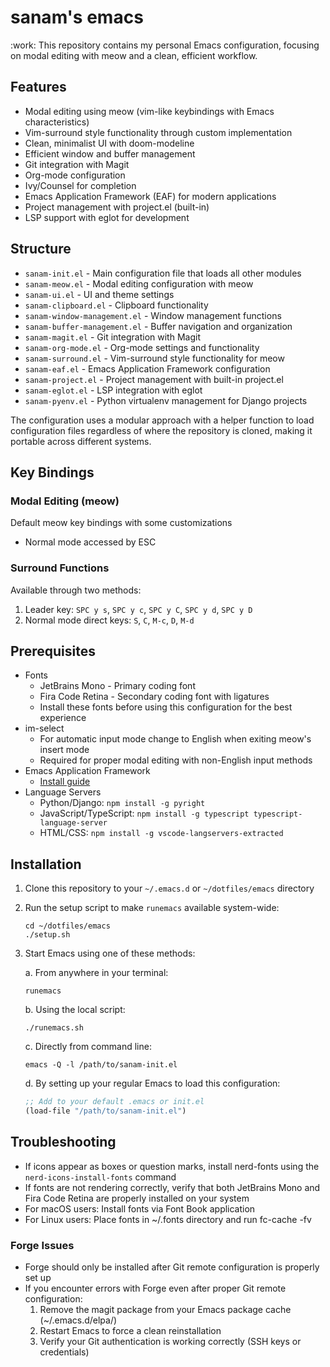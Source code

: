 * sanam's emacs

:work:
This repository contains my personal Emacs configuration, focusing on modal editing with meow and a clean, efficient workflow.

** Features
- Modal editing using meow (vim-like keybindings with Emacs characteristics)
- Vim-surround style functionality through custom implementation
- Clean, minimalist UI with doom-modeline
- Efficient window and buffer management
- Git integration with Magit
- Org-mode configuration
- Ivy/Counsel for completion
- Emacs Application Framework (EAF) for modern applications
- Project management with project.el (built-in)
- LSP support with eglot for development
   
** Structure
- =sanam-init.el= - Main configuration file that loads all other modules
- =sanam-meow.el= - Modal editing configuration with meow
- =sanam-ui.el= - UI and theme settings
- =sanam-clipboard.el= - Clipboard functionality
- =sanam-window-management.el= - Window management functions
- =sanam-buffer-management.el= - Buffer navigation and organization
- =sanam-magit.el= - Git integration with Magit
- =sanam-org-mode.el= - Org-mode settings and functionality
- =sanam-surround.el= - Vim-surround style functionality for meow
- =sanam-eaf.el= - Emacs Application Framework configuration
- =sanam-project.el= - Project management with built-in project.el
- =sanam-eglot.el= - LSP integration with eglot
- =sanam-pyenv.el= - Python virtualenv management for Django projects

The configuration uses a modular approach with a helper function to load configuration files regardless of where the repository is cloned, making it portable across different systems.

** Key Bindings
*** Modal Editing (meow)
Default meow key bindings with some customizations
- Normal mode accessed by ESC

*** Surround Functions
Available through two methods:
1. Leader key: =SPC y s=, =SPC y c=, =SPC y C=, =SPC y d=, =SPC y D=
2. Normal mode direct keys: =S=, =C=, =M-c=, =D=, =M-d=

** Prerequisites
- Fonts
  - JetBrains Mono - Primary coding font
  - Fira Code Retina - Secondary coding font with ligatures
  - Install these fonts before using this configuration for the best experience

- im-select
  - For automatic input mode change to English when exiting meow's insert mode
  - Required for proper modal editing with non-English input methods
  
- Emacs Application Framework
  - [[https://github.com/emacs-eaf/emacs-application-framework?tab=readme-ov-file#install][Install guide]]

- Language Servers
  - Python/Django: ~npm install -g pyright~
  - JavaScript/TypeScript: ~npm install -g typescript typescript-language-server~
  - HTML/CSS: ~npm install -g vscode-langservers-extracted~
   

** Installation
1. Clone this repository to your =~/.emacs.d= or =~/dotfiles/emacs= directory
2. Run the setup script to make =runemacs= available system-wide:
   #+begin_src shell
   cd ~/dotfiles/emacs
   ./setup.sh
   #+end_src
   
3. Start Emacs using one of these methods:
   
   a. From anywhere in your terminal:
      #+begin_src shell
      runemacs
      #+end_src
      
   b. Using the local script:
      #+begin_src shell
      ./runemacs.sh
      #+end_src
      
   c. Directly from command line:
      #+begin_src shell
      emacs -Q -l /path/to/sanam-init.el
      #+end_src
      
   d. By setting up your regular Emacs to load this configuration:
      #+begin_src emacs-lisp
      ;; Add to your default .emacs or init.el
      (load-file "/path/to/sanam-init.el")
      #+end_src

** Troubleshooting
- If icons appear as boxes or question marks, install nerd-fonts using the ~nerd-icons-install-fonts~ command
- If fonts are not rendering correctly, verify that both JetBrains Mono and Fira Code Retina are properly installed on your system
- For macOS users: Install fonts via Font Book application
- For Linux users: Place fonts in ~/.fonts directory and run fc-cache -fv

*** Forge Issues
- Forge should only be installed after Git remote configuration is properly set up
- If you encounter errors with Forge even after proper Git remote configuration:
  1. Remove the magit package from your Emacs package cache (~/.emacs.d/elpa/)
  2. Restart Emacs to force a clean reinstallation
  3. Verify your Git authentication is working correctly (SSH keys or credentials)

